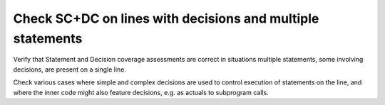 Check SC+DC on lines with decisions and multiple statements
===========================================================

Verify that Statement and Decision coverage assessments are correct in
situations multiple statements, some involving decisions, are present on a
single line.

Check various cases where simple and complex decisions are used to
control execution of statements on the line, and where the inner code
might also feature decisions, e.g. as actuals to subprogram calls.

.. qmlink:: TCIndexImporter

   *

